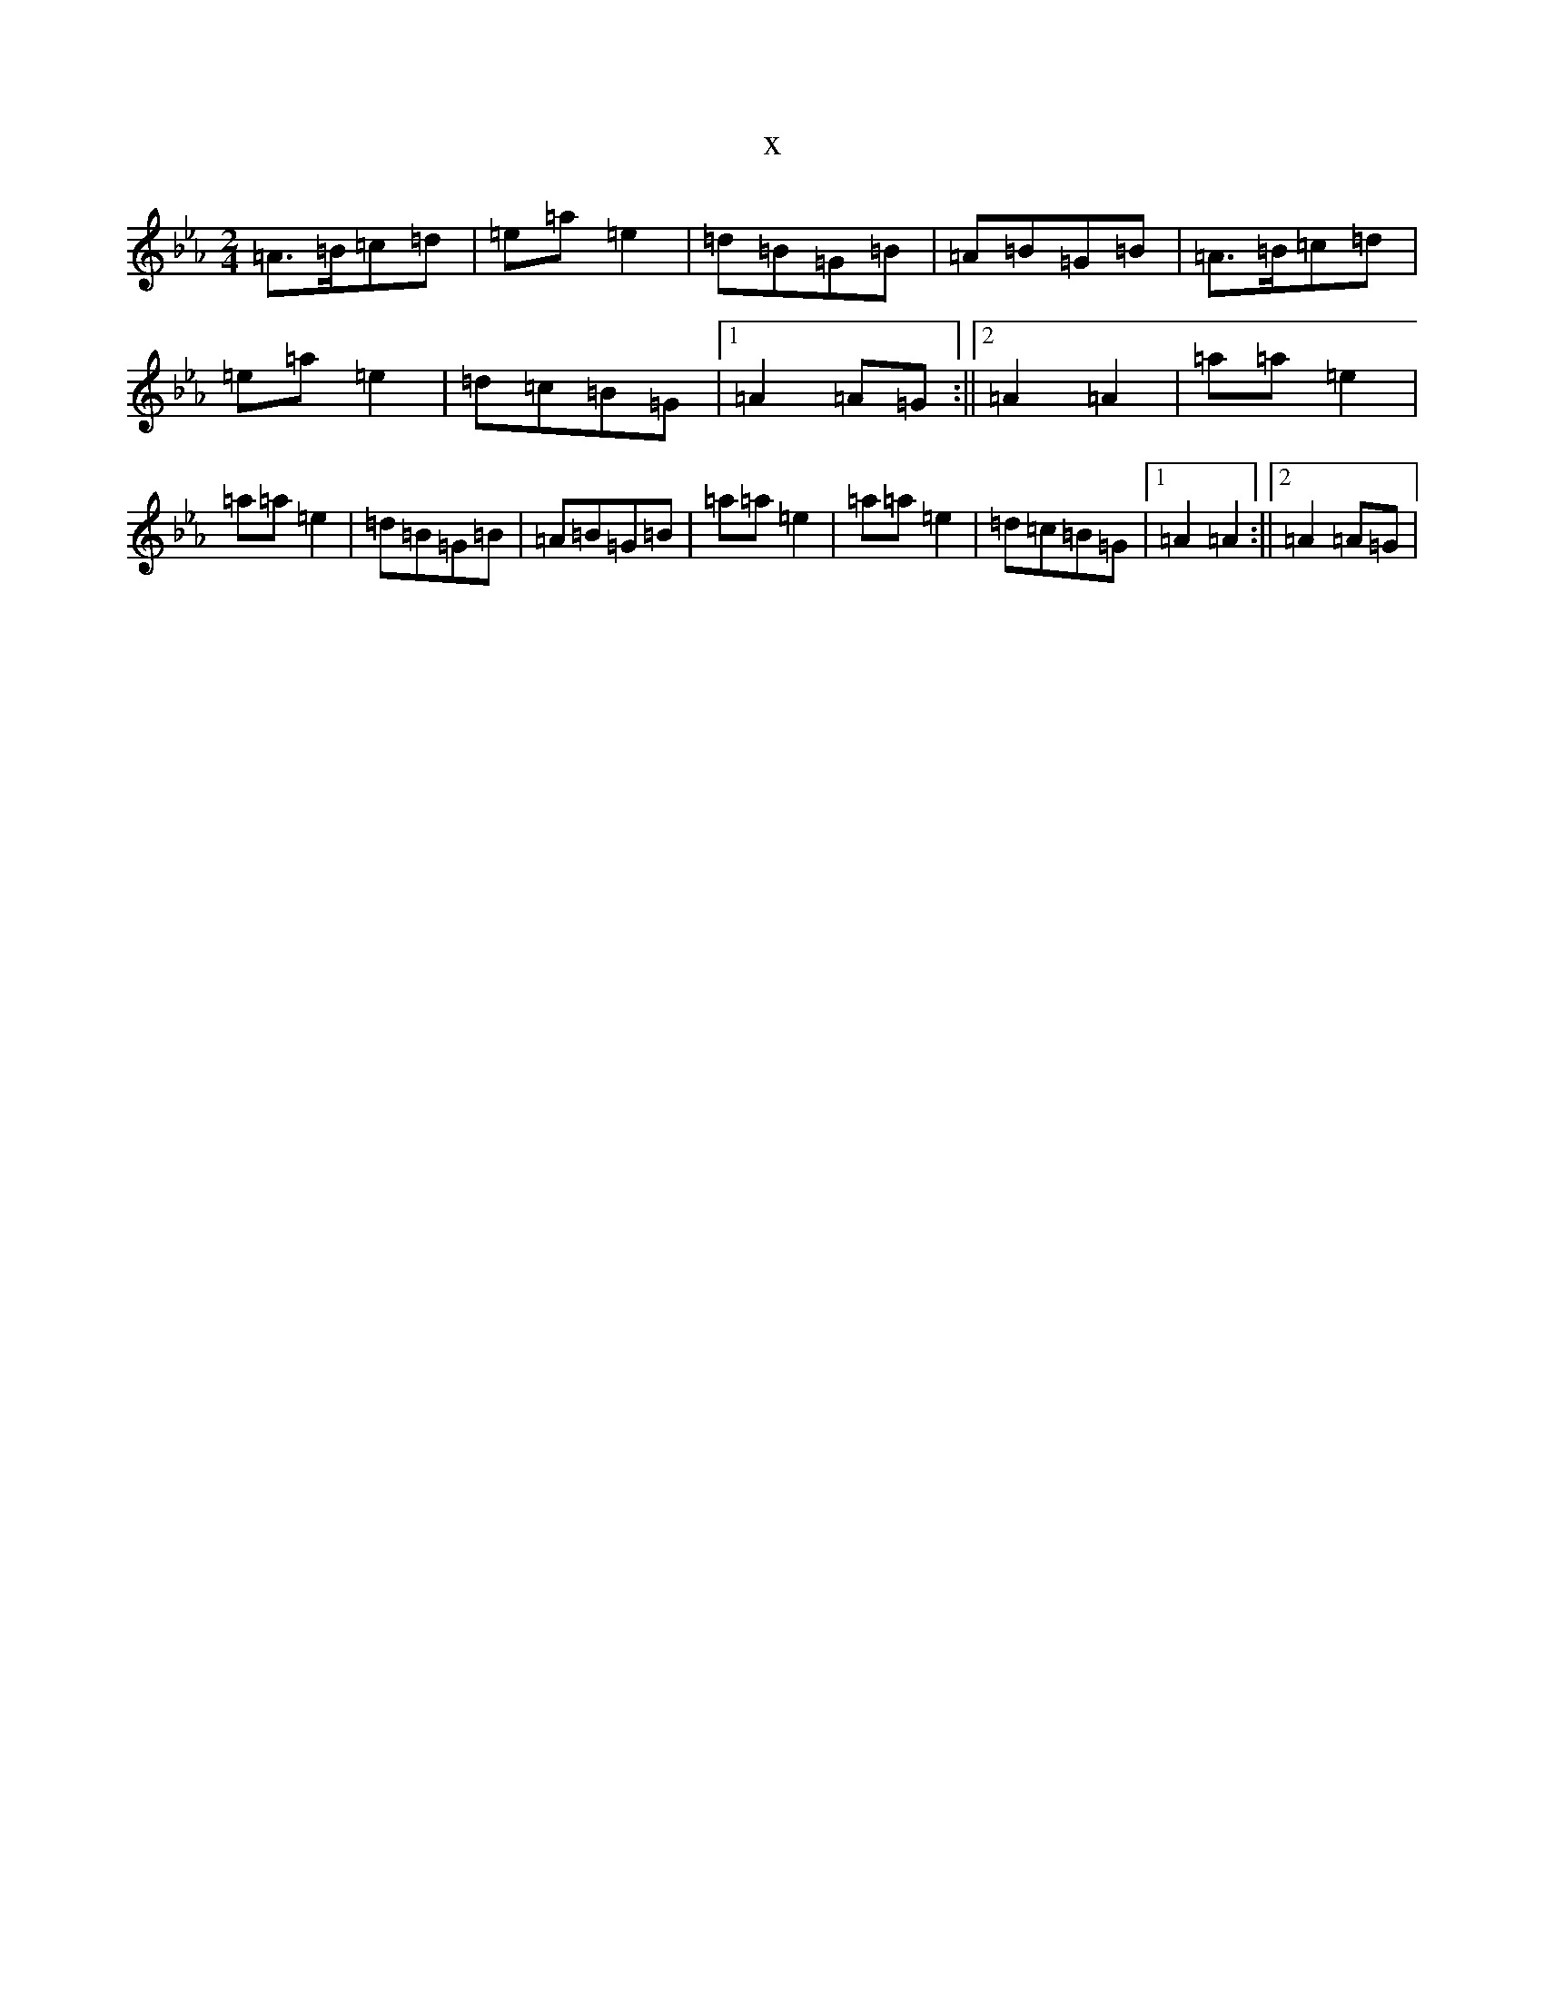 X:7489
T:x
L:1/8
M:2/4
K: C minor
=A>=B=c=d|=e=a=e2|=d=B=G=B|=A=B=G=B|=A>=B=c=d|=e=a=e2|=d=c=B=G|1=A2=A=G:||2=A2=A2|=a=a=e2|=a=a=e2|=d=B=G=B|=A=B=G=B|=a=a=e2|=a=a=e2|=d=c=B=G|1=A2=A2:||2=A2=A=G|